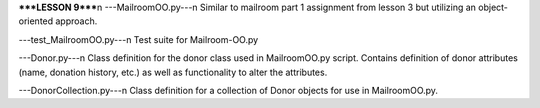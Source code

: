 *****LESSON 9*****\n
---MailroomOO.py---\n
Similar to mailroom part 1 assignment from lesson 3 but utilizing an object-oriented approach.

---test_MailroomOO.py---\n
Test suite for Mailroom-OO.py

---Donor.py---\n
Class definition for the donor class used in MailroomOO.py script.  Contains definition of donor attributes (name, donation history, etc.) as well as functionality to alter the attributes.

---DonorCollection.py---\n
Class definition for a collection of Donor objects for use in MailroomOO.py.
